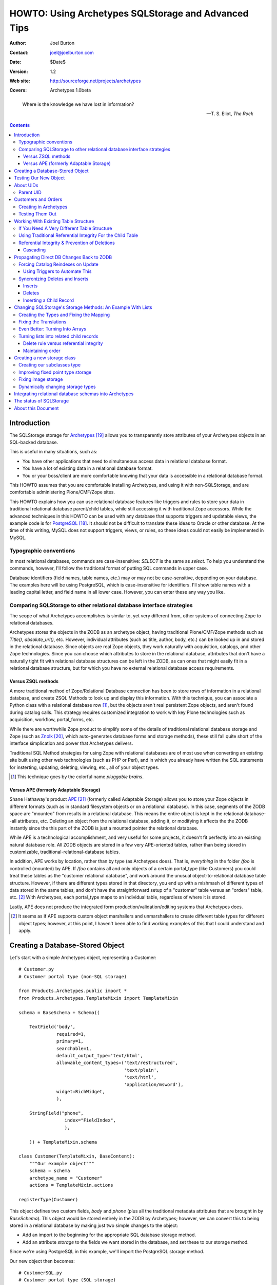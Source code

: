 ====================================================
HOWTO: Using Archetypes SQLStorage and Advanced Tips
====================================================

:Author: Joel Burton
:Contact: joel@joelburton.com
:Date: $Date$
:Version: $Revision: 1.2 $
:Web site: http://sourceforge.net/projects/archetypes
:Covers: Archetypes 1.0beta

.. epigraph::

  Where is the knowledge we have lost in information?

  -- T. S. Eliot, *The Rock*

.. contents::

Introduction
============

The SQLStorage storage for Archetypes_ allows you to transparently
store attributes of your Archetypes objects in an SQL-backed database.

This is useful in many situations, such as:

- You have other applications that need to simultaneous access data in
  relational database format.

- You have a lot of existing data in a relational database format.

- You or your boss/client are more comfortable knowing that your data
  is accessible in a relational database format.

This HOWTO assumes that you are comfortable installing Archetypes, and
using it with non-SQLStorage, and are comfortable administering
Plone/CMF/Zope sites.

This HOWTO explains how you can use relational database features like
triggers and rules to store your data in traditional relational
database parent/child tables, while still accessing it with
traditional Zope accessors.  While the advanced techniques in this
HOWTO can be used with any database that supports triggers and
updatable views, the example code is for PostgreSQL_. It should not be
difficult to translate these ideas to Oracle or other database.  At
the time of this writing, MySQL does not support triggers, views, or
rules, so these ideas could not easily be implemented in MySQL.

.. _PostgreSQL: http://www.postgresql.org

.. _Archetypes: http://www.sf.net/projects/archetypes


Typographic conventions
-----------------------

In most relational databases, commands are case-insensitive: `SELECT`
is the same as `select`. To help you understand the commands, however,
I'll follow the traditional format of putting SQL commands in upper
case.

Database identifiers (field names, table names, etc.) may or may not
be case-sensitive, depending on your database. The examples here will
be using PostgreSQL, which is case-insensitive for identifiers. I'll
show table names with a leading capital letter, and field name in all
lower case. However, you can enter these any way you like.



Comparing SQLStorage to other relational database interface strategies
----------------------------------------------------------------------

The scope of what Archetypes accomplishes is similar to, yet very
different from, other systems of connecting Zope to relational
databases.

Archetypes stores the objects in the ZODB as an archetype object,
having traditional Plone/CMF/Zope methods such as `Title()`,
`absolute_url()`, etc. However, individual attributes (such as title,
author, body, etc.) can be looked up in and stored in the relational
database. Since objects are real Zope objects, they work naturally
with acquisition, catalogs, and other Zope technologies.  Since you
can choose which attributes to store in the relational database,
attributes that don't have a naturally tight fit with relational
database structures can be left in the ZODB, as can ones that might
easily fit in a relational database structure, but for which you have
no external relational database access requirements.


Versus ZSQL methods
+++++++++++++++++++

A more traditional method of Zope/Relational Database connection has
been to store rows of information in a relational database, and create
ZSQL Methods to look up and display this information. With this
technique, you can associate a Python class with a relational database
row [#]_, but the objects aren't real persistent Zope objects, and
aren't found during catalog calls. This strategy requires customized
integration to work with key Plone technologies such as acquisition,
workflow, portal_forms, etc.

While there are worthwhile Zope product to simplify some of the
details of traditional relational database storage and Zope (such as
Znolk_, which auto-generates database forms and storage methods),
these still fall quite short of the interface simplication and power
that Archetypes delivers.

Traditional SQL Method strategies for using Zope with relational
databases are of most use when converting an existing site built using
other web technologies (such as PHP or Perl), and in which you already
have written the SQL statements for insterting, updating, deleting,
viewing, etc., all of your object types.

.. _Znolk: http://www.bluedynamics.org/products/znolk

.. [#] This technique goes by the colorful name *pluggable brains*.


Versus APE (formerly Adaptable Storage)
+++++++++++++++++++++++++++++++++++++++

Shane Hathaway's product APE_ (formerly called Adaptable Storage)
allows you to store your Zope objects in different formats (such as in
standard filesystem objects or on a relational database). In this
case, segments of the ZODB space are "mounted" from results in a
relational database. This means the entire object is kept in the
relational database--all attributes, etc.  Deleting an object from the
relational database, adding it, or modifying it affects the the ZODB
instantly since the this part of the ZODB is just a mounted pointer
the relational database.

While APE is a technological accomplishment, and very useful for some
projects, it doesn't fit perfectly into an existing natural database
role. All ZODB objects are stored in a few very APE-oriented tables,
rather than being stored in customizable,
traditional-relational-database tables. 

In addition, APE works by location, rather than by type (as Archetypes
does).  That is, *everything* in the folder `/foo` is controlled
(mounted) by APE. If `/foo` contains all and only objects of a certain
portal_type (like Customers) you could treat these tables as the
"customer relational database", and work around the unusual
object-to-relational database table structure. However, if there are
different types stored in that directory, you end up with a mishmash
of different types of data stored in the same tables, and don't have
the straightforward setup of a "customer" table versus an "orders"
table, etc.  [#]_ With Archetypes, each portal_type maps to an
individual table, regardless of where it is stored.

Lastly, APE does not produce the integrated form
production/validation/editing systems that Archetypes does.

.. _APE: http://hathaway.freezope.org/Software/Ape

.. [#] It seems as if APE supports custom object marshallers and
   unmarshallers to create different table types for different object
   types; however, at this point, I haven't been able to find working
   examples of this that I could understand and apply.


Creating a Database-Stored Object
=================================

Let's start with a simple Archetypes object, representing a Customer::

  # Customer.py
  # Customer portal type (non-SQL storage)

  from Products.Archetypes.public import *
  from Products.Archetypes.TemplateMixin import TemplateMixin

  schema = BaseSchema + Schema((
      
      TextField('body',
                required=1,
                primary=1,
                searchable=1,
                default_output_type='text/html',
                allowable_content_types=('text/restructured',
                                         'text/plain',
                                         'text/html',
                                         'application/msword'),
                widget=RichWidget,
                ),
      
      StringField("phone",
                   index="FieldIndex",
                   ),
      
      )) + TemplateMixin.schema

  class Customer(TemplateMixin, BaseContent):
      """Our example object"""
      schema = schema
      archetype_name = "Customer"
      actions = TemplateMixin.actions
                    
  registerType(Customer)

This object defines two custom fields, `body` and `phone` (plus all
the traditional metadata attributes that are brought in by
`BaseSchema`). This object would be stored entirely in the ZODB by
Archetypes; however, we can convert this to being stored in a
relational database by making just two simple changes to the object:

- Add an import to the beginning for the appropriate SQL database
  storage method.

- Add an attribute `storage` to the fields we want stored in the
  database, and set these to our storage method.

Since we're using PostgreSQL in this example, we'll import the
PostgreSQL storage method.

Our new object then becomes::

  # CustomerSQL.py
  # Customer portal type (SQL storage)

  from Products.Archetypes.public import *
  from Products.Archetypes.TemplateMixin import TemplateMixin
  from Products.Archetypes.SQLStorage import PostgreSQLStorage

  schema = BaseSchema + Schema((
      
      TextField('body',
                required=1,
                primary=1,
                searchable=1,
                storage=PostgreSQLStorage(),
                default_output_type='text/html',
                allowable_content_types=('text/restructured',
                                         'text/plain',
                                         'text/html',
                                         'application/msword'),
                widget=RichWidget,
                ),
      
      StringField("phone",
                  storage=PostgreSQLStorage(),
                  index="FieldIndex",
                  ),
      
      )) + TemplateMixin.schema

  class CustomerSQL(TemplateMixin, BaseContent):
      """Our example object"""
      schema = schema
      archetype_name = "Customer SQL"
      actions = TemplateMixin.actions
                    
  registerType(CustomerSQL)

At this point, you should install our new Archetypes type and register
it with portal_types.

Now, before we can begin using this object, we must do two things:

- Add a database connector (in our case, PostgreSQL) to our site. We
  can use any PostgreSQL adapter; however, I've used ZPyscopgDA_ for
  testing this, as this appears to be the best maintained of the
  noncommercial adapters.

.. _ZPyscopgDA: http://initd.org/software/psycopg

- In the `archetype_tool`, under the `Connections` tab, we need to set
  our database connector for this type of object to our new database
  connector.  Note that in this tab, we have a `default` connection,
  and we can override this for an portal_type that uses SQLStorage. In
  our case, you can either set the default to the new connection, or
  the specific connection for our `CustomerSQL` type. However, since
  we'll be adding several other Archetypes types, it will be easier to
  point the `default` setup to your database adapter connection.

Before you go any further, make sure that the user you defined in your
database connection has the ability to create tables, and insert,
update, and delete from tables in your database. [#]_

.. [#] In real life, it isn't neccessary that the user have to have
   `CREATE TABLE` privileges, as you can create the table yourself
   before Archetypes tries to. However, it's easiest to let Archetypes
   create the table for you. In which case a good strategy is to grant
   `CREATE TABLE` permissions for the zope database connector user,
   let it create the table, then rescind that right (for security's
   sake) once the table has been created.


Testing Our New Object
======================

Now, we can add an instance of our object through the standard Plone
interface. Plone will recommend a unique ID; let's change that to
"new_example". Put in values for `body` and `phone`. Notice that you
can see these values in the `view` view, and can re-edit them in the
`edit` view.

Switch to your database monitor (for PostgreSQL, this is `psql`) and
examine the database:

.. parsed-literal::

  database=# **\\d**
                    List of relations
   Schema |           Name           |   Type   | Owner
  --------+--------------------------+----------+-------
   public | customersql              | table    | joel

Archetypes has created our table for us. Examine the table:

.. parsed-literal::

  database=# **\\d customersql**
    Table "public.customersql"
    Column   | Type | Modifiers
  -----------+------+-----------
   uid       | text | not null
   parentuid | text |
   body      | *text* |
   phone     | *text* |
  Indexes: customersql_pkey primary key btree (uid)

Notice that Archetypes has created our `body` field as text field and
the `phone` field as a text field. These transformations are part of
the PostgreSQLStorage method, and can be easily changed in the source,
should your needs require different mappings. [#]_ We'll look at
changing those mappings later in this document, in `Changing
SQLStorage's Storage Methods: An Example With Lists`_.

Also, notice that there are two new fields created:

- **UID** (`uid`): this is a unique identifier for your object

- **Parent UID** (`parentuid`): this is the unique identifier (if any)
  for the parent (enclosing) container for your object.


.. [#] Or you can create the table in advanced of Archetypes, and
   choose whatever field types you want, as long as your database can
   cast Archetypes values into your field types. For instance, in our
   example, though `text` is an acceptable choice for phone numbers,
   we might prefer to have this stored as a `varchar(20)`.  We could
   have created the table ourselves and made this choice; when
   Archetypes goes to insert a `text`-type value into phone,
   PostgreSQL can cast this to `varchar(20)`


About UIDs
==========

One of the smartest things about Archetypes is that it introduces the
ideas of unique identifiers into CMF sites. Zope IDs must be unique
within a folder, but need not be unique across a site. Therefore,
keeping track of the fact that you have an object called `Milo` isn't
useful, since you may have several objects called that in different
folders.

A common workaround has been to refer to objects by their path (eg,
`/animals/cats/Milo`), but this is fragile, since any change to the
object ID, or the IDs of any of the parent objects will change the
path and break these references.

Archetypes assigns each object a unique ID at creation [#]_, and then
maintains a mapping of that unique ID to the current location of the
object in the ZODB.  If the object is deleted, Archetypes will remove
it from its UID mapping.

.. [#] The IDs that are created are in the Plone default style, e.g.,
   PortalType.2003-07-23.4911

Please note the difference between the Zope ID (the standard name for
the object returned by `getId()`) and the Archetypes UID. When our
object was created, Plone assigned it an ID like
`CustomerSQL.2003-07-23.4911`. Archetypes used this ID as its UID.
Even though we may change the object *ID* to `new_example`, it will
keep its *UID* for the lifetime of the object. The UID should be
treated as an immutable attribute.

Archetypes also creates a `portal_catalog` index for the UID field, so
you can easily query the catalog using the UID. It also exposes
several methods in its API for finding an object by its UID (from
ArchetypeTool.py)::

    ## Reference Engine Support
    def lookupObject(self, uid):
        if not uid:
            return None
        object = None
        catalog = getToolByName(self, 'portal_catalog')
        result  = catalog({'UID' : uid})
        if result:
            #This is an awful workaround for the UID under containment
            #problem. NonRefs will aq there parents UID which is so
            #awful I am having trouble putting it into words.
            for object in result:
                o = object.getObject()
                if o is not None:
                    if IReferenceable.providedBy(o):
                        return o
        return None

    def getObject(self, uid):
        return self.lookupObject(uid)

    def reference_url(self, object):
        """Return a link to the object by reference"""
        uid = object.UID()
        return "%s/lookupObject?uid=%s" % (self.absolute_url(), uid)

We can use the method `lookupObject(uid)` to get the actual object by
UID, or use `reference_url(object)` to generate a "safe" URL to an
object that will always find it given its UID.

You can see the list of currently-tracked UIDs and actual objects in
the `archetype_tool`, `UID` tab.


Parent UID
----------

The Parent UID field created in our table is the UID of the container,
if it is an Archetypes object (or some other kind of future object
that might expose a UID).

This is **very** helpful for creating a simple parent/child
relationship in Plone, as we'll see in the next section.


Customers and Orders
====================

For example, a common database example is a database of customers and
orders, where one customer can have several orders. Pseudo-SQL for
this would be::

  CREATE TABLE Customer
    ( custid SERIAL NOT NULL PRIMARY KEY
    , custname TEXT
    ... other customer fields ...
    );

  CREATE TABLE Orders
    ( orderid SERIAL NOT NULL PRIMARY KEY
    , custid INT REFERENCES Customer
    ... other order fields ...
    );

The field `custid` in the `orders` table is a reference (called a
`foreign key`) to the field `custid` in the `customer` table.

To create a similar structure in Archetypes, we need to create just
two types: `CustomerFolder` and `Orders`.  Objects of both of these
types will get UIDs from Archetypes. But if we change our `Customer`
type to become folderish (ie, derived from Archetypes's `BaseFolder`
rather than `BaseContent`), it can contain objects, and we can add
`Orders` objects inside of it. These `Orders` objects will have their
Parent UID field set to the `CustomerFolder` UID, giving us an easy
way to write ZCatalog queries for all orders with a certain customer
UID, or SQL queries asking the same thing.


.. sidebar:: Why *Orders* Rather Than *Order?*

  *Order* is a reserved word in most relational databases (part of the
  clause `ORDER BY ...`) and therefore, many databases can't use it as
  a table name or field name without quoting it. At this time,
  Archetypes does not properly quote table and field names, and
  therefore, we can't use reserved words.

  Unless this is changed in Archetypes, when designing your schema, it
  would be wise to look at your database's list of reserved words and
  avoid these.


Creating in Archetypes
----------------------

Let's create these two new archetypes. First, the CustomerFolder. This
will be exactly the same as CustomerSQL, except using BaseFolder
rather than BaseContent::

  # CustomerFolder.py
  # Customer portal type (SQL storage, folderish)

  from Products.Archetypes.public import *
  from Products.Archetypes.TemplateMixin import TemplateMixin
  from Products.Archetypes.SQLStorage import PostgreSQLStorage

  schema = BaseSchema + Schema((
      
      TextField('body',
                required=1,
                primary=1,
                searchable=1,
                storage=PostgreSQLStorage(),
                default_output_type='text/html',
                allowable_content_types=('text/restructured',
                                         'text/plain',
                                         'text/html',
                                         'application/msword'),
                widget=RichWidget,
                ),
      
      StringField("phone",
                  storage=PostgreSQLStorage(),
                  index="FieldIndex",
                  ),
      
      )) + TemplateMixin.schema

  class CustomerFolder(TemplateMixin, BaseFolder):
      """Our example object"""
      schema = schema
      archetype_name = "Customer Folder"
      actions = TemplateMixin.actions
                    
  registerType(CustomerFolder)

Our Order type is straightforward. It will include the cost of an
order, and shipping details::


  # Orders.py

  from Products.Archetypes.public import *
  from Products.Archetypes.TemplateMixin import TemplateMixin
  from Products.Archetypes.SQLStorage import PostgreSQLStorage

  schema = BaseSchema + Schema((
      
      TextField('shipping_details',
                required=1,
                storage=PostgreSQLStorage()),
      FixedPointField('total_cost',
                      storage=PostgreSQLStorage())
      
      )) + TemplateMixin.schema

  class Orders(TemplateMixin, BaseContent):
      """Our example object"""
      schema = schema
      archetype_name = "Orders"
      actions = TemplateMixin.actions
                    
  registerType(Orders)


Testing Them Out
----------------

Register these two new types with portal_types and add a
`CustomerFolder` object. You should be able to edit this data and see
the resulting information in the table customerfolder without a
problem.

As of the writing of this HOWTO, Archetypes does not expose a "folder
contents" tab for folderish objects like our `CustomerFolder`.
However, you can go to this view manually by visiting the new customer
folder object, and changing the end of the URL to point to
`folder_contents`. [#]_

.. [#] And you can add this action to the type so that it
   automatically shows as a tab up by adding it to the actions for
   `CustomerFolder` in `portal_type`.

Inside of the new customer folder, add an `Orders` object and enter
details.  Then, examine the `orders` table in the database:

.. parsed-literal::

  database=# **SELECT \* FROM Orders;**
            uid           |           parentuid            | shipping_details | total_cost
  ------------------------+--------------------------------+------------------+------------
   Orders.2003-07-23.4935 | CustomerFolder.2003-07-23.4609 | Shipping         |          0
  (1 rows)

Notice how we get the `parentuid` value correctly. From our relational
database, we could write a traditional query now on customers and the
total of the orders as::

  database=# SELECT C.uid, C.phone, SUM(O.total_cost)
               FROM CustomerFolder as C
                 INNER JOIN Orders as O on (O.parentuid = C.uid)
               GROUP BY C.uid, C.phone;


Working With Existing Table Structure
=====================================

Of course, if you're working with existing tables, or if you want to
work with other SQL tools, chances are you want to use a more
traditional primary key/foreign key setup than the Archetypes UID.
Many databases use a serial column [#]_ (integers that increase for
each new record) as a primary key.

.. [#] MySQL uses an integer columns with the autoincrement feature.

To do this with Archetypes, you can simply either:

- create the table before you insert the first Archetypes record

or

- modify the table after Archetypes creates it and starts using it.

For example, our `customerfolder` table was created automatically by
Archetypes, and it contains a `UID` field, but not a traditional,
numeric primary key. We can fix this by adding this::

  ALTER TABLE Customerfolder ADD customerid INT;

  CREATE SEQUENCE customerfolder_customerid_seq;

  UPDATE Customerfolder SET customerid = nextval('customerfolder_customerid_seq');

  ALTER TABLE Customerfolder ALTER customerid
    SET DEFAULT nextval('customerfolder_customerid_seq');

  ALTER TABLE Customerfolder ALTER customerid SET NOT NULL;

  ALTER TABLE Customerfolder DROP CONSTRAINT customerfolder_pkey;
  
  ALTER TABLE Customerfolder ADD PRIMARY KEY ( customerid );

  ALTER TABLE Customerfolder ADD UNIQUE ( uid );

Note that syntax for altering tables, adding primary keys, etc.,
varies considerably from one relational database to another, so if
you're not using PostgreSQL, you'll want to research how to do this
with your relational database. Also note that it's rather wordy to
make this changes, whereas having the table setup properly in the
first place is much more succinct::

  CREATE TABLE Customerfolder ( customerid SERIAL NOT NULL PRIMARY KEY,
                                ...
                              )

So it may often be to your advantage to create the table before
Archetypes.

Now we have a traditional primary key that is automatically increased,
but since its not part of Archetypes's schema, it will leave it alone.

.. important::

  Notice that we make the UID field `UNIQUE`. This guarantees that two
  records cannot have the same UID. Even though we're no longer using
  the Archetypes UID as our primary key, it is still critical to keep
  this field unique.

  When Archetypes edits an object, it doesn't know if the object
  exists in the relational database yet or not. Therefore, it tries to
  insert a record for this object. If this fails, it then updates the
  existing record.

  This behavior may change in future versions of Archetypes, but,
  unless it does, you must make sure UID stays unique or else you'll
  have multiple copies of your objects' data in the relational
  database, only one of which will be correct.



If You Need A Very Different Table Structure
--------------------------------------------

Instead of having Archetypes write to the real table, we can have
Archetypes insert to a `view` of the table. Such a view can have
fields that looks like those that Archetypes expects, but actually
insert the information in different places and different ways.

This is especially useful if you have existing relational database
tables that have non-Zope-like fields, names, etc.

To do this, let's first move the real table out of the way::

  ALTER TABLE customerfolder RENAME TO customerfolder_table;

This is because Archetypes expects to work with `customerfolder`, and
we want that to be our view. The actual table name doesn't have to be
`customerfolder_table`; it can be whatever we want it to be.

Now, let's create our view::

  CREATE VIEW customerfolder AS
    SELECT uid, parentuid, body, phone
      FROM customerfolder_table;

Now, we'll make this view updatable so that new records can be
inserted into it. The syntax for this is very relational
database-specific; you'll need to change this for other database
systems. Following is our PostgreSQL syntax::

  CREATE RULE customerfolder_ins AS
    ON UPDATE TO customerfolder DO INSTEAD (
      INSERT INTO customerfolder_table ( uid, parentuid, body, phone )
        VALUES ( NEW.uid, NEW.parentuid, NEW.body, NEW.phone ); );

Now, Archetypes can insert to customerfolder, assuming that it is a
table, when in fact, we're *rewriting* its work to write to the real
table.

So that Archetypes can do updates and deletes, we'll need to add rules
for that, too::

  CREATE RULE customerfolder_del AS
    ON DELETE TO customerfolder DO INSTEAD
      DELETE FROM customerfolder_table WHERE uid=OLD.uid;

  CREATE RULE customerfolder_upd AS
    ON UPDATE TO customerfolder DO INSTEAD
      UPDATE customerfolder_table
        SET parentuid = NEW.parentuid
          , body = NEW.body
          , phone = NEW.phone;
          
In this example, our real table and view are only slightly different,
but this strategy is helpful when dealing with existing tables that
have many fields not of interest to Archetypes, or when our relational
database tables have a different type of structure than is natural to
Archetypes. We'll see advanced uses of this later.

FIXME: Show It Working



Using Traditional Referential Integrity For the Child Table
-----------------------------------------------------------

For our `orders` table, we can do the same thing to give that a
serial-type primary key that is more traditinal for a relational
database. In addition, though, it's likely that we want to child
orders table to relate to the parent `customerfolder` table by the new
`customerid` rather than the Archetypes-oriented Parent UID.

To do this, let's create a `customerid` field to the `order` table::

  ALTER TABLE Orders ADD customerid INT;

  UPDATE orders 
    SET customerid = Customerfolder.customerid
    FROM Customerfolder
    WHERE Orders.parentuid = Customerfolder.uid;

  ALTER TABLE Orders ALTER customerid SET NOT NULL;

  ALTER TABLE Orders ADD FOREIGN KEY (customerid) 
    REFERENCES Customerfolder;

Now we have a traditional primary key/foreign key relationship between
our tables. If we have a orders record for customer #1, we won't be
able to delete this customer until we delete these orders.

We need to set it up so that when we add an order via Plone, we look
up the `customerid` from the `customerfolder` table and set it in the
`orders` table for the new record.

To do this, we'll add a trigger that, before completing an insert on
the `order` table, figures out the `customerid` and makes that part of
the insert.

Different database implement triggers in different ways. In
PostgreSQL, a trigger statement is a simple statement that calls a
function. This function can reference and change a record structure
called `new` which reflects the new record being inserted (or for an
update, the new record to be written). Functions in PostgreSQL can be
written in different languages, including Python; for our example,
however, we'll use PostgreSQL's built-in PL/PgSQL language, a
PL/SQL-like language that is simple to write and understand.

Before you can write PL/PgSQL functions, you must enable this by
adding this language to your database. From the shell:

.. parsed-literal::

  $ **createlang plpgsql your_db_name**

Our trigger function will be::

  CREATE OR REPLACE FUNCTION order_ins () RETURNS TRIGGER AS '
    BEGIN
    NEW.customerid := customerid 
                        FROM customerfolder AS C
                        WHERE NEW.parentuid = C.uid;
    RETURN NEW;
    END;
  ' LANGUAGE plpgsql;

Now, let's create the trigger::

  CREATE trigger order_ins_trig BEFORE INSERT ON Orders
    FOR EACH ROW EXECUTE order_ins();

Our real test is whether this works in Plone, but for a Q&D
simulation, we'll test this in the SQL monitor by manually inserting a
child `orders` record and seeing if it gets the parent UID (for your
tests, use the real UID of one of your `CustomerFolder` objects):

.. parsed-literal::

  database=# **insert into orders (uid,parentuid)**
               **values ('test', 'CustomerFolder.2003-07-23.4609');**
  INSERT 35162 1
  database=# **select uid, parentuid, customerid from orders;**
            uid           |           parentuid            | customerid
  ------------------------+--------------------------------+------------
   Orders.2003-07-23.4935 | CustomerFolder.2003-07-23.4609 |          1
   test                   | CustomerFolder.2003-07-23.4609 |          1
  (2 rows)

In the above output, the second record is our newly inserted record,
and it did get the correct `customerid` field.


Referential Integrity & Prevention of Deletions
-----------------------------------------------

Now our traditional referenial integrity is set up. If we try to
delete a customer that has related orders, we'll get the error that we
expect and want:

.. parsed-literal::

  database=# **DELETE FROM Customerfolder;**
  ERROR:  $1 referential integrity violation - key in customerfolder still referenced from orders

However, we can still have problems in Plone.

Our current example has the child order objects nested inside of the
parent customer objects, so it's not possible to delete a customer
without deleting the orders because the customer itself is a folderish
object, so the orders would be deleted automatically.

However, this may not always be the setup. Sometimes, you won't be
able to have a child object contained physically in the parent object,
and you'll connect things using attributes yourself.

For example, we might want to keep track of which staff member handles
this customer. We could do this by nesting the `CustomerFolder`
objects inside a `Staff` object, but this might, for different
reasons, not be possible or preferable. Instead, we would create a
`staffuid` attribute on the `CustomerFolder` type, and populate this
with the UID of the staff member.

In cases like this, if you have the referential integrity in the
database connected properly, you won't be able to delete the staff
record if related customers exist, but you will be able to delete the
customer *object* in the ZODB without problems--stranding the data in
the relational database and ruining your database connections.

This is because the current version of Archetypes doesn't deal
properly with deletion exceptions. Archetypes issues an SQL delete on
the staff record, but since there are related children, it fails. This
raises an exception, but Zope only stops a deletion by raising and
propagating a particular exception--others just get logged and
ignored. Therefore, the database record can't be deleted (your
database will refuse to do this, regardless of how Zope asks), but the
pointer to it in the ZODB will be deleted. So the staff member won't
be visible on the site, but the data will stay in the relational
database.

To fix this, apply the patch FIXME included with this howto. This
raises the proper exception (`BeforeDeleteException`) if the SQL
deletion call fails, which causes the Plone object deletion to fail.
Unfortunately, you'll get an standard error message, rather than a
polite, user-friendly explanation, but this is better than silently
ignoring the database failure and moving on. [#]_

This patch was developed for the current version of Archetypes. This
fix may be included by the time you read this HOWTO. If so, please let
me know, and I'll update this section.

.. [#] If you want to make a nicer deletion error message, you could
   modify the `standard_error_message` method.


Cascading
+++++++++

PostgreSQL and most other databases that support referential integrity
can handle deletion of parent records in other ways. The default is to
block the deletion of parent with related children, but you can also
opt to automatically delete the children when a related parent is
deleted.

This option is called "cascading" a deletion. To set this up, we'd
create our child table differently:

.. parsed-literal::

  CREATE TABLE Child (
    childid SERIAL NOT NULL PRIMARY KEY,
    parentid INT NOT NULL REFERENCES Parent *ON DELETE CASCADE*
    ...
  );

Now, when the parent is deleted in the database, it will delete the
related child records rather than raising an exception.

Of course, this won't automatically delete the Zope ZODB objects for
the children, but the next section of this tutorial deals with the
question of how to have operations in the database "notify" Zope of
changes to make in the ZODB. Using techniques explained there, we'll
be able to have the child ZODB deleted for us.


Propagating Direct DB Changes Back to ZODB
==========================================

Sometimes in Zope projects, the changes all come from the Zope
interface, and the relational DB storage is just to soothe
ZODB-nervous customers, or to allow reporting from standard SQL tools.
In this case, the setup we have would be acceptable.

In cases where changes must propigate to Zope, here are some problems
we need to solve:

- Records that are inserted directly into the database are never
  visible to Zope, as ZODB objects aren't instantiated for these
  records.

- Records that are deleted directly in the database are never deleted
  from Zope. Therefore, objects will remain in the ZODB that point to
  records that are no longer in the relational database. The current
  version of Archetypes raises an error if you try to view these
  objects or get the attributes that are stored in SQLStorage.

- Records that are changed in the database **are** visible immediately
  to Zope, but any Catalog entries won't be updated, making Catalog
  queries incorrect.


Forcing Catalog Reindexes on Update
-----------------------------------

There's no way for our relational database to directly affect the
ZODB.  Instead, we'd have to either make a request that the ZServer
hears and passes on to Plone, or we'd have to write a standalone
Python program that connects to the ZODB to make these requests. [#]_

.. [#] An advanced note on a future possibility: It should be possible
   to have PL/PythonU, PostgreSQL's untrusted procedural language
   binding for Python, import the Zope module and work directly with
   Zope objects. However, when I tried this with Zope 2.7.0b1 and
   PostgreSQL 7.4devel (the first version of PostgreSQL to support
   PL/PythonU), it hung my PostgreSQL process. If this becomes
   possible with other configurations, we'll be able to not use the
   `wget`-based strategy outlined below, and talk directly to Zope.

The latter can be very slow (starting connecting to the ZODB can take
a while), and would only work on the machine that the ZODB is hosted
on, whereas the first choice is ZEO-friendly, remote database machine
friendly, and generally easier and faster.

By creating a custom function in PostgreSQL, we can execute a web or
XMLRPC request to reindex the catalog.

We'll need a bit of Zope support: Zope will be given the UID for the
record that has changed, and it needs to find the real Zope object,
and call `reindexObject()` on it.

We could do this by adding a method to `ArchetypesTool.py` [#]_, but,
for simplicity's sake, we'll implement it as a PythonScript::

  # "reindex_by_uid"

  ## Parameters: uid

  o = context.archetype_tool.lookupObject(uid)
  o.reindexObject()
  return "ok"

You can test calling this by giving it a UID of an existing object.
This should be recataloged; you can see the changed catalog
information by viewing the `portal_catalog`.

.. [#] I think it would be a good idea to move helper methods like
   this into the Archetypes API. We'll see what happens.
   
Functions can be written in several procedural languages in
PostgreSQL, including Python.  However, making a web request is an
"unsafe" act in PostgreSQL, so we need to use a language that supports
making unsafe calls.  PostgreSQL refers to these languages as
"untrusted" languages, and traditionally names them with a trailing
*U*. At this time, the Python language is implemented as a trusted
language but not as an untrusted language. The built in, easy-to-use
PL/PgSQL is also implemented as a trusted language only.

This is changing, howver, in PostgreSQL 7.4. Due to `RExec`
(restricted environment) module being dropped from Python, PL/Python
(trusted) is no longer part of PostgreSQL, and PL/PythonU (a new,
untrusted variant) is being added. It would be easy to write the
functions below as PL/PythonU functions. [#]_ 

Our current options for untrusted languages, though, are PL/tclU (tcl
untrusted), PL/perlU (perl untrusted), and C. We'll use Perl's
untrusted language, plperlu.

.. [#] In earlier versions of PostgreSQL, you could use PL/Python
   (trusted) by recompiling PL/Python after adding the
   required-for-import modules to the list of acceptable modules.
   However, you'd have to install this modified PL/Python library on
   every PostgreSQL server that was going to use these functions.

Make sure that Perl untrusted functions are enabled for your database:

.. parsed-literal::

  $ **createlang plperlu your_db_name**

Then, in psql, we'll create a function that uses `wget`, a common,
simple command line http request tool::

  CREATE OR REPLACE FUNCTION reindex_by_uid (text) RETURNS text as '
    $uid = shift;

    # Auth required to run PythonScript w/right role
    #    or, dont pass auth stuff and make PyScript proxied to role
    $AUTH = "--http-user=joel --http-passwd=foo";

    # Set to your server and portal name
    $SERVER = "http://localhost:8080/arch";

    # wget options
    #   -q     is quiet (no status output)
    #   -O -   is to send results to standard output
    #   -T 5   is to timeout after 5 seconds
    $WGET = "/usr/bin/wget -q -O - -T 5";

    $cmd = "$WGET $AUTH $SERVER/reindex_by_uid?uid=$uid";

    # output it to psql log so the user has some idea whats going on
    elog NOTICE, $cmd;

    return `$cmd`;
  ' LANGUAGE plperlu;

As noted in the function comments, above, you can pass authorization
headers via wget (using the $AUTH variable). If you don't want to have
the username and password in a plaintext script on the PostgreSQL
server, or don't want them to travel across the network, you could
instead make the PythonScript usable by anonymous users, and have it
proxied to a high-enough level role that it can reindex all needed
content.

The `elog` statement in the function outputs the `$cmd` variable
through the PostgreSQL logging system, making it appear in `psql` as a
notice. This is useful for debugging and providing feedback, but may
confuse some database front-end systems that don't expect notices to
be raised. In addition, it exposes your username and password to the
log everytime a record is updated. Once you have the function working
for your database, you should probably remove this line.

Now, in PostgreSQL, if we update a record, we can force a reindex by
calling this, as in:

.. parsed-literal::

  database =# **SELECT reindex_by_uid('*uid*');**


Using Triggers to Automate This
+++++++++++++++++++++++++++++++

Of course, we'll want to have this happen automatically when we update
a record, rather than having to execute the select statement.  To do
this, we'll write a trigger in PostgreSQL that triggers whenever an
update is made to our customer table.

To do this, we need a trigger function that is called when our table
is changed. In a perfect world, we could use our Perl function, above.
However, at this time, Perl functions can't be used as trigger
functions (though functions written in PL/Python, PL/PgSQL, C, PL/tcl,
and other procedural languages can). For a simple wrapper function
like this, PL/PgSQL would be the normal choice.

Our trigger function is::

  CREATE OR REPLACE FUNCTION customer_upd() RETURNS TRIGGER as '
    BEGIN
      PERFORM reindex_by_uid(OLD.uid);
      RETURN NEW;
      END;
  ' LANGUAGE plpgsql;

Then the trigger itself::

  CREATE TRIGGER customer_upd 
    AFTER UPDATE ON Customerfolder
      FOR EACH ROW EXECUTE PROCEDURE customer_upd();

Now, whenever we make an change to our table, our trigger calls the
PL/PgSQL function customer_upd. This, in turn, calls our general
reindexing function, which makes a simple web request that Zope hears
and calls the reindexing support PythonScript. It seems like a lot of
redirection, but works fine. Go test it out. Make a change to your
object's body field directly via PostgreSQL, then check the catalog
results and see that the appropriate field (in this case,
SearchableText) has been updated.


Syncronizing Deletes and Inserts
--------------------------------

*(For advanced readers, since some of the detail is left to you to
fill in).*

Deletes and inserts are a bit trickier than updates, but also more
critical to get right. If you don't use the update/reindexing
technique, above, everything works fine, except your ZCatalog calls
will be out-of-date, and even those will be fixed for you the next
time you edit the object in Plone or do a manual recataloging. If
inserts and deletes aren't propagated from the relational database to
ZODB, data will be missing and errors will be raised.

For this reason, it may be reasonable to decide that record additions
and deletions should happen only via the Plone interface. You can make
quick data changes in the relational database (helpful for fixing
typos across a series of records, or reformatting a field, etc.), but
never inserts or updates.

However, if you want or need to have insertions/deletions made to the
relational database and propagated into the ZODB, the following
sections explain how to do this.


Inserts
+++++++

Inserts would be handled using the saem general concepts as the
update/reindex fix: write a Zope PythonScript that creates the object
when it is passed the different fields required for object creation.
Then write a PL/perlU function that crafts a command line `wget`
statement that calls our Zope PythonScript, all of this being set into
motion by a trigger on our table.

First, we'll want to create a PythonScript that will create our
content for us. The trickiest part is coming up with a good, unique
UID. If we knew that something in our table that was being inserted
was unique, we could use that (prepended by the type name, to make
sure it was unique across types so that Archetypes could use it).
However, to look and feel consistent with UIDs created through the
web, we'll copy in the same UID-generating code that Plone itself
uses. [#]_

.. [#] It would be smarter, of course, to simply call an API method to
   get a unique ID in this format, but I couldn't find a suitable way
   to do so given how this has been implemented. If any readers have a
   suggestion, please let me know.

Our script will be called `create_customerfolder`, and will be::

  ## create_customerfolder
  ## Arguments: phone, body

  # this function ripped out of CMFPlone/FactoryTool.py
  def generateId(self, type):
      now = DateTime()
      name = type.replace(' ', '')+'.'+now.strftime('%Y-%m-%d')+'.'+now.strftime('%H%M%S')

      # Reduce chances of an id collision (there is a very small chance that somebody will
      # create another object during this loop)
      base_name = name
      objectIds = self.getParentNode().objectIds()
      i = 1
      while name in objectIds:
          name = base_name + "-" + str(i)
          i = i + 1
      return name

  context.invokeFactory( "CustomerFolder"
                       , id=generateId(context, 'CustomerFolder')
                       , phone=phone
                       , body=body)
  return "ok"

You can test this script by calling it through the web, or by using
the `Test` tab on the PythonScript. Give it a `body` and a `phone` and
it will create a new `CustomerFolder` object in the current context.

Now, we'll write a plperlu function that will craft a proper `wget`
web request to call this script::

  CREATE OR REPLACE FUNCTION customerfolder_add (text,text) RETURNS text as '
    $body = shift;
    $phone = shift;
    $sec = "--http-user=joel --http-passwd=foo";
    $portal = "/arch";
    $server = "localhost:8080";
    $wget = "/usr/bin/wget";
    $cmd = "$wget $sec -q -O - http://$server/$portal/create_customer?body=$body".''\\\&''."phone=$phone";
    return `$cmd`;
  ' LANGUAGE plperlu;

FIXME -- CLEAN THIS UP LIKE PREVIOUS

The difference is that we don't want to really do an insert in the
database, though--when Zope does its object creation, it will create
the database record itself in Archetypes. So we want our original
direct-in-DB insert to be ignored.

We could do this with a trigger, and have the trigger raise a failure
so the insert didn't happen. This, though, would be confusing for the
user, who would see an error message, and, if we were in the middle of
transaction, would spoil that transaction, aborting it and preventing
other actions from happening in the relational database. A better
solution, then, would be to use a feature of PostgreSQL called
`rules`, which we saw briefly earlier `If You Need A Very Different
Table Structure`_.

Rules are rewritings of a query to do anything instead of the
called-for-query. We'll "rewrite" our `INSERT` query to a `SELECT`
query, which in this case will select the PL/perlU function that
calls `wget` to notify the Zope PythonScript to create the object.
Again, it seems like a lot of redirection, but works well.

Rule creation is covered in the PostgreSQL documentation, in `The Rule
System`_. Our rule will be::

  CREATE RULE customer_ins AS 
    ON INSERT TO Customerfolder 
    WHERE NEW.uid = 'direct'
    DO INSTEAD 
      SELECT customerfolder_add ( NEW.body, NEW.phone );

Now, when you want to insert a record directly, you can do so by::

  INSERT INTO customer_ins ( uid, body, phone ) 
    VALUES ( 'direct', 'body goes here', '555 1212' );

The `WHERE NEW.uid = 'direct'` clause is required to prevent Zope's
insertion from triggering our rule which would trigger Zope's
insertion ... and so on into permanent recursion. Any attempt to
insert a record with a `UID` not equal to "direct" will go directly
into the database without triggering any action from Zope. Since Zope
will be inserting a record with real UID, it will always therefore
bypass our rule.

.. _`The Rule System`: http://www.postgresql.org/docs/7.3/static/rules.html

Deletes
+++++++

Deletes would be handled like inserts, but our PythonScript would
obviously do the deleting for us instead.

Details here can be figured here by the reader, but you'll need a
PythonScript to handle the deletion, a plperlu function to craft the
proper `wget` command, and a trigger that handles `ON DELETE`.

Since we can't stop recursion from happening with a DELETE the way we
can with an INSERT, we should have our trigger call Zope not just as
`DO INSTEAD` but `DO`, so the Zope deletion happens and the normal
PostgreSQL deletion happens.  When the Zope deletion tries ...


Inserting a Child Record
++++++++++++++++++++++++

If we want to allow direct database insertion of the child `Orders`
objects, we have to consider one additional wrinkle: the `Orders`
objects are meant to be physically contained in their related parent
`Customer` object. Therefore, our PythonScript that would add their
child `Orders` record must make the context for the `invokeFactory`
call be the context of the enclosing `Customer` object.

We could accomplish this easily by passing the child `Orders`
PythonScript add helper the `UID` of the `Customer`, and it could
lookup the `Customer` object (using the API demonstrated earlier for
looking up an object given its UID). Then we could use that context
for our `invokeFactory` call.

FIXME: show this.


Changing SQLStorage's Storage Methods: An Example With Lists
============================================================

Creating the Types and Fixing the Mapping
-----------------------------------------

If we add a list type to our customer object, we run into a snag with
marshalling and unmarshalling.

Let's add the object type, first as a standard Archetypes object
stored completely in the ZODB::

  # CustomerList.py

  from Products.Archetypes.public import *
  from Products.Archetypes.TemplateMixin import TemplateMixin

  schema = BaseSchema + Schema((
      
      TextField('body',
                required=1,
                primary=1,
                searchable=1,
                default_output_type='text/html',
                allowable_content_types=('text/restructured',
                                         'text/plain',
                                         'text/html',
                                         'application/msword'),
                widget=RichWidget,
                ),
      
      StringField("phone",
                   index="FieldIndex",
                   ),
      LinesField("clients"),
      
      )) + TemplateMixin.schema

  class CustomerList(TemplateMixin, BaseContent):
      """Our example object"""
      schema = schema
      archetype_name = "Customer List"
      actions = TemplateMixin.actions
                    
  registerType(CustomerList)

Put this in the schema and restart Archetypes.

As we're storing this in the ZODB (not in the relational database),
everything works fine. The form widget for the clients field is a
textarea in which the user enters newline-separated entries. These are
converted by Zope to a Python list and stored as an attribute of the
object.

If we create a new Archetypes type that contains this same lines
field, but tries to store it in the relational database, we run into
problems with Archetypes's default behaviors.

First, the object type::

  # CustomerListSQL.py

  from Products.Archetypes.public import *
  from Products.Archetypes.TemplateMixin import TemplateMixin
  from Products.Archetypes.SQLStorage import PostgreSQLStorage

  schema = BaseSchema + Schema((
      
      TextField('body',
                required=1,
                storage=PostgreSQLStorage(),
                primary=1,
                searchable=1,
                default_output_type='text/html',
                allowable_content_types=('text/restructured',
                                         'text/plain',
                                         'text/html',
                                         'application/msword'),
                widget=RichWidget,
                ),
      
      StringField("phone",
                   index="FieldIndex",
                   storage=PostgreSQLStorage(),
                   ),
      LinesField("clients",
                storage=PostgreSQLStorage()),
      
      )) + TemplateMixin.schema

  class CustomerListSQL(TemplateMixin, BaseContent):
      """Our example object"""
      schema = schema
      archetype_name = "Customer List SQL"
      actions = TemplateMixin.actions
                    
  registerType(CustomerListSQL)

Restart Archetypes, and don't forget to add the new type to
`portal_types`.

At the time of this writing, Archetypes tries to create the new table
with the field type `lines` for the `clients` field. This is not a
valid field type for PostgreSQL (or any other database I know of), and
therefore, the addition of the table fails, and any attempt to add an
object of this type fails since there is no table to store them in.

There are several different ways we could fix this problem.

- **Create the table before Archetypes does.** 

  If the table already exists, Archetypes won't create it. We can
  easily create the table, and give it a `text` type for the `clients`
  field.

  The table structure would be::

	  CREATE TABLE Customerlistsql (
	      uid text NOT NULL PRIMARY KEY,
	      parentuid text,
	      body text,
	      phone text,
	      clients text
	  );

- **Change the mapping performed by Archetypes.**

  We can fix this problem by patching `SQLStorage.py` to do the right
  thing and create a `text` field by changing the type mapping that
  Archetypes does. You can do this either by editing `SQLStorage.py`
  and making changes for your database type, or, if you'd rather not
  modify the Archetypes source code, you can subclass your storage
  type, make the changes there, and use this new subclassed storage
  type. We'll look explicitly at the subclassing strategy later in
  this document; for now, we'll make changes directly to
  `SQLStorage.py`.

  The change we want is in the dictionary `db_type_map`, which
  translates an Archetypes field type into the relational database
  field type. As of this writing, there is no translation for `lines`,
  so Archetypes uses `lines` as the relational database field type.
  We'll add a translation for `lines` to become `text`::

      db_type_map = {
	  'object': 'bytea',
	  'file': 'bytea',
	  'fixedpoint': 'integer',
	  'reference': 'text',
	  'datetime': 'timestamp',
	  'string': 'text',
	  'metadata': 'text', 
	  'lines':'text', # THIS IS THE CHANGE
	  }

  If you restart Archetypes and try to add your object now, it will
  create the table and let you create objects.

- **Create a suitable domain in PostgreSQL.**

  PostgreSQL, like many advanced SQL databases, supports the notion of
  *domains*. A domain is a custom-defined explanation of a database
  type, which can be referenced as if it were a real type.

  For example, if you commonly want to use a `varchar(20) not null`
  for telephones in a database, you could create a domain called
  `telephone` that is defined as `varchar(20) not null`, and then you
  can simply create your tables with the field type `telephone` to get
  the right definition and behavior.

  We'll create a domain called `lines`::

    CREATE DOMAIN lines AS text;

  Domains can contain restrictions (such as `CHECK` constraints and
  `NOT NULL` requirements), but in this case, we don't want or need
  any of these. This simple definition will be enough.

  Now, when Archetypes tries to create a field with the type `lines`,
  it will succeed.

  In some ways, this is the best strategy of our three, as it lets
  other applications and users understand that this is a `lines`
  field. It's still stored as `text`, and behaves as such, but if you
  look at the table structure, you'll see `lines`, which can remind
  you of its newline-separated, list-oriented use.

  
Fixing the Translations
-----------------------

A serious problem still persists, though.

The newline-separated entries from the form (the "lines") are turned
into a Python list by Archetypes, such as::

  [ 'cat', 'dog', 'bird' ]

but SQLStorage attempts to store this list **directly** in the
database. This ends up as the literal string value
"['cat,'dog','bird']" which is Archetypes stores in the database::

  database=# SELECT uid, clients FROM Customerlistsql ;
                 uid               |        clients
  ---------------------------------+------------------------
   CustomerListSQL.2003-07-23.1619 | ['cat', 'dog', 'bird']
  (1 row)


Unfortunately, this string representation of a Python list is a
difficult format to work with in the database, and not handled
correctly coming out by Archetypes. When Archetypes gets the data back
from the relational database, it sees it as a single string. It tries
to turn this isnto a list, with the following results::

  [
  '
  c
  a
  t
  '
  ,

  '
  d
  o
  g
  '
  ,

  '
  b
  i
  r
  d
  '
  ]
 
As this is the way Python handles being given a string and being told
to treat it like a list.

The solution is that we want to write a custom marshaller and
unmarshaller.  These are the routines that Archetypes will run on a
value before it tries to write them to the database, and after it
retrieves the value from the database.

There are hooks in Archetypes for this: any function called map_*
is called when storing field type * and a method called
unmap_* is called when retrieving field type *.

Our mapping will convert this list back to a newline-separated string,
and this is the format it will be given to our relational database
as::

    def map_lines(self, field, value):
        return '\n'.join(value)

Our unmapping method will convert the newline-separated string back to
a Python list::

    def unmap_lines(self, field, value):
        return value.split('\n')

Both of these should go into `SQLStorage.py`, as methods the class
`SQLStorage` or as methods of the class for your particular relational
database.  If don't want to (or can't) modify the source to
Archetypes, you could subclass your storage class, add the methods to
the subclass, and have your object schema fields use your new,
subclass storage type. We'll cover this concept of subclassing a
storage class extensively later, when we subclass an improved version
of the PostgreSQL storage class.

Now we can transparently work with our lists: they appear and are
edited on the form as a newline-separated string (so we can easily
edit them in a textarea), they're handled in Zope as a Python list
object (so we can work naturally with them and don't have to be
concerned with how they're stored), and they're stored in the
relational database as a simple newline separated list so we can
access them simply. [#]_

.. [#] Thought PostgreSQL doesn't have any problems arising here, you
   should ensure that there are no problems with your database
   converting newlines to another character or messing with the text
   fields in any way that will prevent our `unmap_lines` method from
   being able to retrieve the individual lines. If some kind of
   unhelpful conversion does occur, you should check to see what kind
   of binary storage your database offers, as binary storages perform
   no conversion at all in a relational database. PostgreSQL offers a
   binary storage type, `bytea`, but we don't need it in this case as
   it leaves the newlines alone.



Even Better: Turning Into Arrays
--------------------------------

While our solution above lets Archetypes store the data and get it
back in one piece, it isn't very suitable in the relational database:
most relational database querying programs and reporting programs are
ill-equipped to deal with searching for individual values that are
stuffed into text fields. 

To find all customers that have two values, "fish" and "cat", in
clients, you could write queries like::

  SELECT * FROM Customerlistsql
    WHERE clients LIKE 'cat\n%fish'
      OR clients LIKE 'cat\n%fish\n%'
      OR clients LIKE '%\ncat\n%fish'
      OR clients LIKE '%\ncat\n%fish\n%'
      OR clients LIKE 'fish\n%cat'
      OR clients LIKE 'fish\n%cat\n%'
      OR clients LIKE '%\nfish\n%cat'
      OR clients LIKE '%\nfish\n%cat\n%'

*(and this is still an incomplete example for this!)*

However, this is ugly, slow, unindexable [#]_, and error-prone,
especially as you add more predicates to the logic.

.. [#] Actually, in some databases, including PostgreSQL, there are
   ways to do a full-text index on a field like this, but this would
   still be suboptimal compared to more natural ways to store multiple
   values on a field.

We'll exploit a feature of PostgreSQL that allows us to store arrays
in a field, so that one field holds an array of values. While this is
similar to storing as newline-separated text, there are many functions
in PostgreSQL that can quickly find records having a value in an
array, or count the number of values in an array, and so on--all the
things that would be slow and unwieldy using text.

First, let's change our table structure to use arrays:

.. parsed-literal::

  database=# **ALTER TABLE Customerlistsql DROP CLIENTS;**
  ALTER TABLE

  database=# **ALTER TABLE Customerlistsql ADD CLIENTS text[];**
  ALTER TABLE

The type `text[]` is a PostgreSQL type for storing an array of text
values.  We can test out the array storage works directly in
PostgreSQL by updating an existing record and examining it:

.. parsed-literal::

  database=# **UPDATE Customerlistsql SET clients='{cat,dog,bird}';**
  UPDATE 1
  
  database=# **SELECT uid, clients FROM Customerlistsql;**
                 uid               |    clients
  ---------------------------------+----------------
   CustomerListSQL.2003-07-23.1619 | {cat,dog,bird}
  (1 row)

  database=# **SELECT uid, clients[1] FROM customerlistsql;**
                 uid               | clients
  ---------------------------------+---------
   CustomerListSQL.2003-07-23.1619 | cat

Now we can change our `map_lines` and `unmap_lines` methods from
above, to write out and retrieve values written in this format::

    def map_lines(self, field, value):
        return "{%s}" % ','.join(value)

    def unmap_lines(self, field, value):
        return value.strip("{}").split(',')

.. note::

  These are very naive implementations, as they do not deal with the
  possibility that a list item might have a comma in it. It would be
  quite easy, though, to write versions that quoted the comma and
  unquoted it for unmapping.

Restart Archetypes to pick up the changes to the storage type, then
edit an existing or add a new object. Notice how the values you put
into the `clients` field end up as array in PostgreSQL, and are read
correctly.


Turning lists into related child records
----------------------------------------

While the last section works wonderfully, not everyone is lucky enough
to work with PostgreSQL, "The World's Most Advanced Open Source
Database". Many databases don't support an array type.

In this case, or even when using PostgreSQL, you can store the
individual client items in a related child table. We could, of course,
do this entirely in stock Archetypes: have the `Customer` object be
folderish (inherited from `BaseFolder`), and add independent client
objects, as we did earlier for `Orders`. In some cases, as it did for
`Orders`, this makes sense: if the child record has more than one
piece of information to it, or if it might need to undergo separate
approval, workflow, etc., you want to have a customizable way for
Archetypes to let users edit this information, etc.

In many cases, though, this would be overkill and annoying for the
user. For keeping track of a simple list of names or such (as our
examples for the clients field have been), having to add separate
objects for each individual client is burdensome from a UI
perspective, and creates additional Zope objects that aren't really
needed.

Rather, we'll keep our simple, clean textarea/`lines` interface, but
dynamically create and delete child records in a related table as
needed.

We'll store these list items in a related table, called clients::

  CREATE TABLE clients ( uid TEXT NOT NULL
                       , client TEXT NOT NULL
                       , PRIMARY KEY ( uid, client ) );

.. note::

  (the last line in this statement makes the primary key a *compound
  primary key* composed of both the `uid` and `client` fields. We can
  have multiple children for each parent UID, and different parents
  can have the same client value, but each child can have the same
  client only once. If it should be possible in your application that
  the same item could appear in the list more than once, remove this
  restriction.)

What we now is a incoming function that will take the
newline-separated string and create child records for each line, and
an outgoing function that will turn child records back into a
newline-separated string.

So far, we've written procedural functions in PostgreSQL in both
PL/PgSQL and PL/perlU. We could do this new function in either of
those languages. PL/PgSQL has very poor string handling, though, so
we'll rule that out. Instead of coding more Perl (this is a Zope
HOWTO, after all!), let's take this chance to try out Python coding in
PostgreSQL. The examples below do not require any untrusted language
features, so they'll work with PL/Python (PostgreSQL 7.3 and previous)
or PL/PythonU (PostgreSQL 7.4); however, if you're using PL/PythonU,
you'll need to change the `LANGUAGE` declaration at the end of the
function definition to be `plpythonu`.

First, make sure that plpython is enabled for your database:

.. parsed-literal::

  $ **createdb plpython your_db_name**

Then, let's add a Python function that, given the `uid` and
newline-separated `clients` field, adds the child records::

  /* split newline-sep text and insert into child table */

  CREATE OR REPLACE FUNCTION lines_to_clients (text, text) RETURNS integer as '
     plan = plpy.prepare( "INSERT INTO Clients VALUES ( $1, $2 )", 
       [ "text", "text" ] )
     plpy.execute("DELETE FROM Clients WHERE uid=''%s''" % args[0])
     for ln in args[1].split("\\n"):
         plpy.execute(plan, [ args[0], ln ])
     return 1'
   LANGUAGE plpython;

First, we delete any existing clients associated with this `uid`.
Then, we iterate over the list, and inserts a client for each entry.
You can find out full information about using PL/Python with
PostgreSQL at `PL/Python`_.

.. _`PL/Python`: http://www.postgresql.org/docs/7.3/interactive/plpython.html

We can try out our function to make sure it works:

.. parsed-literal::

  database=# **SELECT lines_to_clients('a','one\\ntwo\\nthree');**
   lines_to_clients
  ------------------
                  1
  (1 row)

  database=# **SELECT \* FROM Clients;**
   uid | client
  -----+--------
   a   | one
   a   | two
   a   | three
  (3 rows)

You can ignore the return value of the first `SELECT`; functions must
return a value, so the one is just a throwaway value. The second
`SELECT`, however, demonstrates that our function is working.

Now, a function to pull together all of the children and return as a
newline-separated string::

    /* get child records and concatenate into newline-sep text */

    CREATE OR REPLACE FUNCTION clients_to_lines (text) RETURNS text as '
       rv = plpy.execute("SELECT client FROM Clients WHERE uid=''%s''" % args[0])
       return "\\n".join([ ln["client"] for ln in rv ])
    '
      LANGUAGE plpython;

And we can test that:

.. parsed-literal::

  database=# **select clients_to_lines('a');**
   clients_to_lines
  ------------------
   one
  three
  two
  (1 row)

We can see that our individual records are returned as one row of
newline-separated text. (There isn't actually a space at the start of
the "one" record; this is simply a mirage created by the formatting
`psql` does of query results).

To use this, though, we'll need for PostgreSQL to return the result of
`clients_to_lines` when Archetypes selects from the table--so we'll
need to use a view instead of our table. Views are discussed earlier
in this document, in `If You Need A Very Different Table Structure`_.
[#]_

.. [#] In some databases, you can change create fields that have
   values that are always calculated. If we were working with a
   database that had this capability, we wouldn't have to create a
   view; instead, we could define our `clients` column as calculated
   by `clients_to_lines()`.

First, we'll move the table to a new name::

  ALTER TABLE customerlistsql RENAME TO customerlistsql_table;

Then create our view::

  CREATE VIEW customerlistsql AS
  SELECT uid
       , parentuid
       , body
       , phone
       , clients_to_lines(uid) AS clients
    FROM customerlistsql_table;

Note that we explicitly tell our relational database to call the final
column in the view by the name `clients`. Otherwise, our relational
database wouldn't know what to call this field and would give it a
generic name, and Archetypes couldn't find it.

Next, we'll create the update rule. This is what will be called when
you try to update the view. It performs a normal update to the
behind-the-scenes `customerlistsql_table` table, then calls our
inserting function function for the clients::

  CREATE RULE customerlistsql_upd AS 
    ON UPDATE TO customerlistsql DO INSTEAD ( 
      UPDATE customerlistsql_table
         SET uid=NEW.uid
           , parentuid=NEW.parentuid
           , body=NEW.body
           , phone=NEW.phone
         WHERE uid=OLD.uid; 
      SELECT lines_to_clients(NEW.uid, NEW.clients); 
    );

We can test this out:

.. parsed-literal::

  database=# **UPDATE Customerlistsql SET clients='dog\\ncat';**
   lines_to_clients
  ------------------
                  1
  (1 row)

  database=# **SELECT uid, clients FROM Customerlistsql;**
                 uid               | clients
  ---------------------------------+---------
   CustomerListSQL.2003-07-23.1619 | cat
  dog
  (1 row)

Again, we can ignore the `SELECT` results we get from our `UPDATE`.
This is because our function is returning some information, even
though it's not useful to us. [#]_

.. [#] If you're really obsessive about such things, or you have other
   frontends to the database that throw a fit about receiving results
   back from an `INSERT` statement, this can be fixed. You could write
   the `INSERT` rule to just do the insert to the
   `customerlistsql_table` table, then add a trigger to that that
   table which calls our `lines_to_clients` function.  You'll have to
   change the `lines_to_cilents` function to work as a trigger
   function (it needs to return type `trigger` and such), but at the
   end of this process, you'll have an `INSERT` without any selecting
   results, which will trigger the desired child-insertion features.
   This is probably a step that most of us won't need, though.

Our insert rule is similar and straightforward::

  /* when inserting into the view, break apart the new mylines
     value and insert
  */

  CREATE RULE customerlistsql_ins AS 
    ON INSERT TO customerlistsql DO INSTEAD ( 
      INSERT INTO customerlistsql_table ( uid
                                    , parentuid
                                    , phone
                                    , body
                                    ) 
                                    VALUES ( NEW.uid
                                           , NEW.parentuid
                                           , NEW.phone
                                           , NEW.body
                                           ); 
      SELECT lines_to_clients( NEW.uid, NEW.clients ); 
    );
                  
We can test this in PostgreSQL to see that it works. First, our
insert::

  INSERT INTO customerlistsql ( uid
                              , parentuid
                              , phone
                              , body
                              , clients ) 
                              values ( 'b'
                                     , 'c'
                                     , '555-1212'
                                     , 'body'
                                     , 'one\ntwo\npickle\nshoe' );

Now, let's examine the results:

.. parsed-literal::

  database=# **SELECT \* FROM customerlistsql WHERE uid='b';**
   uid | parentuid | body |  phone   |       clients
  -----+-----------+------+----------+---------------------
   b   | c         | body | 555-1212 | one
  pickle
  shoe
  two
  (1 row)

  database=# **SELECT \* FROM clients WHERE uid='b';**
   uid | client
  -----+--------
   b   | one
   b   | pickle
   b   | shoe
   b   | two
  (4 rows)

.. note::

   In most relational databases (including PostgreSQL), there's no
   guarantee that the order records were inserted is the order they
   will be selected back out (that's what the `ORDER BY` clause of the
   `SELECT` statement is for.) In this last example, we inserted
   `one\\ntwo\\npickle\\nshoe` but got back the re-ordered `[one,
   pickle, shoe, two]`. If the order of items is important to your
   database application, see `Maintaining order`_ ,below.

And, finally, our `DELETE` rule::

  /* when deleting from the view, delete the child records as well */

  /* note: this could be handled automatically if we used referential
     integrity and has 'on delete cascade' in our table definition
     for the child table. 
  */

  CREATE RULE customerlistsql_del AS 
    ON DELETE TO customerlistsql DO INSTEAD ( 
      DELETE FROM clients 
        WHERE uid=old.uid; 
      DELETE FROM customerlistsql_table 
        WHERE uid=old.uid; 
    );

And we can test this last piece in PostgreSQL:

.. parsed-literal::

  database=# **DELETE FROM customerlistsql WHERE uid='b';**
  DELETE 1

  database=# **SELECT \* FROM customerlistsql WHERE uid='b';**
   uid | parentuid | body | phone | clients
  -----+-----------+------+-------+---------
  (0 rows)

  database=# **SELECT \* FROM clients WHERE uid='b';**
   uid | client
  -----+--------
  (0 rows)


Delete rule versus referential integrity
++++++++++++++++++++++++++++++++++++++++

As mentioned in the comments, the delete rule would not be neccessary
if you have referential integrity on the `customerlistsql` and
`clients` tables. In this case, you could either block deleting a
`CustomerListSQL` object if it had any related clients, or you could
cascade the deletion. Since this is a small, related table that is
meant to change everytime someone edits the `CustomerListSQL` object,
cascading seems more likely to be your choice.

We could set this up as::

  ALTER TABLE Clients ADD FOREIGN KEY (uid)
    REFERENCES customerlistsql_table ON DELETE CASCADE;

And drop our deletion rule and recreate it in a simpler form::

  DROP RULE customerlistsql_del ON customerlistsql;

  CREATE RULE customerlistsql_del AS
    ON DELETE TO customerlist_sql DO INSTEAD 
      DELETE FROM customerlistsql_table
        WHERE uid=OLD.uid;

Note that even though our deletion rule is as straightfoward as
possible, we still need it, since PostgreSQL (and most relational
databases) won't let you delete from a view unless you have a rule
explaining how to do it.

The referential integrity version is slightly nicer as it protects you
in case you deleted directly from `customerlistsql_table`.



Maintaining order
+++++++++++++++++

As we saw in the above section, the order of the child client lines as
retrieved may not match the order they were inserted.

We can solve this, if we need to, by adding a `SERIAL` field to our
`client` table and using this same field to order the selections.

Let's add the field to our table::

  CREATE SEQUENCE clients_sort_seq;

  ALTER TABLE clients ADD sort INT;

  UPDATE client SET sort = nextval('clients_sort_seq');

  ALTER TABLE clients ALTER sort SET NOT NULL;

  ALTER TABLE clients ALTER sort SET DEFAULT nextval('clients_sort_seq');

(or, we could do this when we create the table by just adding the
field then, which is much easier)::

  ...
    sort SERIAL NOT NULL
  ...

Then we'll make a simple change to our `clients_to_lines` function::

    /* get child records and concatenate into newline-sep text */

    CREATE OR REPLACE FUNCTION clients_to_lines (text) RETURNS text as '
       rv = plpy.execute( "SELECT client"
                        . " FROM Clients WHERE uid=''%s''"
			. " ORDER BY sort" % args[0])
       return "\\n".join([ ln["client"] for ln in rv ])
    '
      LANGUAGE plpython;

Now we're guaranteed to records back in the same order we inserted
them.


Creating a new storage class
============================

FIXME

Creating our subclasses type
----------------------------

FIXME

Improving fixed point type storage
----------------------------------

FIXME

Fixing image storage
--------------------

FIXME

Dynamically changing storage types
----------------------------------

FIXME, but for now::

  | You add "storage=PostgreSQLStorage()" on fields that you want
  | in the PostgreSQL database. This makes it easy to have some
  | fields stored in a PostgreSQL database and others in a Sybase
  | database. I realise this.
  |
  | Let's say that I store everything in PostgreSQL and then one day
  | I want to switch to Sybase. Then I'd have to change every
  | "storage=PostgreSQLStorage" to "storage=SybaseStorage".
  | What if the class had a 'storage' attribute that you could set
  | instead? Then you could only specify "storage=SQLStorage".
  |
  | I think most people only use one RDBMS? So then this would
  | be the simplest thing. And also if you want your new type public,
  | everyone won't probably use the same database. Then you'd
  | like to change a field in the ZMI to say that all relational database
  | fields should be stored with Sybase. Anyone agree?
  |
  | But I may be ranting about something that already exists?

  In fact there is an (undocumented) method to change storages. It is
  called (guess what?) setStorage, and it's a method of the Field
  class. So, if you have an existing object, and you want to migrate
  from one storage to another, you need to do something like this (in
  an External Method, of course):

  ----------------------------------------------------------------------
  from Products.Archetypes.Storage import SybaseStorage # Does not exist currently

  results = root.portal_catalog(dict(portal_type='MyObjectType'))
  for r in results:
     r.getObject().Schema()['fieldname'].setStorage(SybaseStorage())
  ---------------------------------------------------------------------

  Then you would shut down your zope instance and adjust the schema
  definitions accordingly. NOTE: After migrating your objects.

  You also need to make sure the column already exists in your
  databases.

from mail on the Archetypes-devel mailing ilst by Sidnei da Silva.


Integrating relational database schemas into Archetypes	
=======================================================

One interesting trick that could benefit us is using *schemas* with
Archetypes.

While many documents refer to a database schema as the definition of
its tables, views, etc., I'm referring here to the feature of
PostgreSQL that give a database multiple namespaces.

For example, in the database `mydb`, we could have only one table
called `ideas`. But if we create a new namespace (schema), we can put
this a new `ideas` table in the new namespace.

For example:

.. parsed-literal::

  database=# **CREATE TABLE Ideas ( idea text );**
  CREATE TABLE

  database=# **CREATE TABLE Ideas ( idea text );**
  ERROR:  Relation 'ideas' already exists

  database=# **CREATE SCHEMA More;**
  CREATE SCHEMA

  database=# **CREATE TABLE More.Ideas ( idea text );**
  CREATE TABLE

Now we have two independent tables called `ideas`, and can choose
which one to use by referring to it by namespace:

.. parsed-literal::

  database=# **INSERT INTO Ideas VALUES ( 'commute to work.' );**
  INSERT 116491 1

  database=# **INSERT INTO More.Ideas values ( 'go out with friends.' );**
  INSERT 116492 1

The tables are completely separate:

.. parsed-literal::

  database=# **SELECT \* FROM Ideas;**
	 idea
  ------------------
   commute to work.
  (1 row)

  database=# **SELECT \* FROM More.Ideas;**
	   idea
  ----------------------
   go out with friends.
  (1 row)

If you don't name a schema explicitly, PostgreSQL uses your *schema
path* to determine your schema. So, even before you knew you were
using schemas, you were! The default schema in most PostgreSQL setups
is the same name as the user, so I could see the "unnamed" ideas table
above as `joel.ideas`.

The interesting idea here is that we could have different database
adapters that have different connecting PostgreSQL users, each having
a different schema path. Then, depending on which database adapter I
used, I could see different results.

Or, even more interesting, we can ask PostgreSQL to change our schema
path for us by executing the SQL command `SET search_path=foo`, where
foo is our new, comma-separated search path. If we set our search
path differently, we could get different results. Useful ideas would
be to have the search path set differently based on who the logged in
user was, or what her or his roles were, etc.

Using this ideas we could implemented Archetypes-stored objects that
provided versioning or security capabilities that were dependant on
users or roles: the user `june` would see results from one table,
where `rebecca` would see results from another. All this would happen
transparently and quickly at the PostgreSQL level, without having to
put code for this in all your accessors in Archetypes.

Of course, we'd have to make sure inserts and deletes kept the tables
in sync, otherwise `june` would get an error trying to look at a ZODB
object for which there is no corresponding record in her schema's
table. But this syncronization would be fairly straightforward to
create using triggers on the tables.

There are no hooks currently in Archetypes SQLStorage to execute the
required `SET` command before the various SQL calls, but it would be
easy to implement this.

And, of course, this trick isn't specific to Archetypes--it's also
useful when working with relational databases in Zope the traditional
way with SQL Methods. It's particularly cool as an idea with APE--you
could make the ZODB reconfigure itself depending who the logged in
user is! [#]_

.. [#] In truth, though, I haven't tried this with APE, and I suspect
       you'd to test it thoroughly--there might be lots of nasty
       surprises if APE finds the ZODB changing underneath of it in
       unexpected ways. Or maybe not. Let me know if you try this out.


The status of SQLStorage
========================

SQLStorage is newer than Archetypes itself, and does not appear to be
as soundly developed and tested. In email to me, Alan Runyan said
that:

  NOTE: SQLStorage is incredibly inefficient.  It works quite well and
  we have done a project with it (that why it exists).  But really it
  should be rewritten if you are going to use it in a very large scale
  production environment.   I would consider the implementation
  'alpha' but stable. 
    
I have not had a chance to audit the code to see what the
inefficiencies are that he is referring to; however, as seen here,
there are several buglets that prevent SQLStorage from working
correctly (failing to catch deletion errors, failing to map lists
correctly, etc.)

By the time you read this, these errors may be corrected and
SQLStorage may be better-tested and more efficiently implemented. Stay
tuned!


About this Document
===================

This document was written by `Joel Burton`_. It is covered under GNU
Free Documentation License, with one invariant section: this section,
`About this document`_, must remain unchanged. Otherwise, you can
distribute it, make changes to it, etc.

.. _`Joel Burton`: mailto:joel@joelburton.com

If you have any comments, corrections, or changes, please let me know.
Thanks!


.. target-notes::

    
..
   # vim:tw=70:ai:fo+=2
   Local Variables:
   mode: rst
   indent-tabs-mode: nil
   sentence-end-double-space: t
   fill-column: 70
   End:
